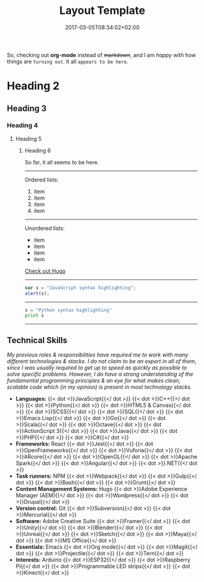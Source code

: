 #+DATE: 2017-03-05T08:34:02+02:00
#+TITLE: Layout Template
#+DRAFT: true
#+TYPE: post

So, checking out *org-mode* instead of +markdown+, and I am /happy/ with how things are =turning out=. It all ~appears to be here~.

* Heading 2
** Heading 3
*** Heading 4
**** Heading 5
***** Heading 6

So far, it all seems to be here.

-----

Ordered lists:

1. item
2. item
3. item
4. item

-----

Unordered lists:

- item
- item
- item
- item

[[http://gohugo.io/][Check out Hugo]]

-----
#+BEGIN_SRC javascript
var s = "JavaScript syntax highlighting";
alert(s);
#+END_SRC
-----
#+BEGIN_SRC python
s = "Python syntax highlighting"
print s
#+END_SRC
-----

** Technical Skills

/My previous roles & responsibilities have required me to work with many different technologies & stacks. I do not claim to be an expert in all of them, since I was usually required to get up to speed as quickly as possible to solve specific problems. However, I do have a strong understanding of the fundamental programming principles & an eye for what makes clean, scalable code which (in my opinion) is present in most technology stacks./

- *Languages:* {{< dot >}}JavaScript{{</ dot >}} {{< dot >}}C++{{</ dot >}} {{< dot >}}Python{{</ dot >}} {{< dot >}}HTML5 & Canvas{{</ dot >}} {{< dot >}}SCSS{{</ dot >}} {{< dot >}}SQL{{</ dot >}} {{< dot >}}Emacs Lisp{{</ dot >}} {{< dot >}}Go{{</ dot >}} {{< dot >}}Scala{{</ dot >}} {{< dot >}}Octave{{</ dot >}} {{< dot >}}ActionScript 3{{</ dot >}} {{< dot >}}Java{{</ dot >}} {{< dot >}}PHP{{</ dot >}} {{< dot >}}C#{{</ dot >}}
- *Frameworks:* React {{< dot >}}Jest{{</ dot >}} {{< dot >}}OpenFrameworks{{</ dot >}} {{< dot >}}Vuforia{{</ dot >}} {{< dot >}}ARcore{{</ dot >}} {{< dot >}}OpenGL{{</ dot >}} {{< dot >}}Apache Spark{{</ dot >}} {{< dot >}}Angular{{</ dot >}} {{< dot >}}.NET{{</ dot >}}
- *Task runners:* NPM {{< dot >}}Webpack{{</ dot >}} {{< dot >}}Gulp{{</ dot >}} {{< dot >}}Bash{{</ dot >}} {{< dot >}}Grunt{{</ dot >}}
- *Content Management Systems:* Hugo {{< dot >}}Adobe Experience Manager (AEM){{</ dot >}} {{< dot >}}Wordpress{{</ dot >}} {{< dot >}}Drupal{{</ dot >}}
- *Version control:* Git {{< dot >}}Subversion{{</ dot >}} {{< dot >}}Mercurial{{</ dot >}}
- *Software:* Adobe Creative Suite {{< dot >}}Framer{{</ dot >}} {{< dot >}}Unity{{</ dot >}} {{< dot >}}Blender{{</ dot >}} {{< dot >}}Unreal{{</ dot >}} {{< dot >}}Sketch{{</ dot >}} {{< dot >}}Maya{{</ dot >}} {{< dot >}}MS Office{{</ dot >}}
- *Essentials:* Emacs {{< dot >}}Org mode{{</ dot >}} {{< dot >}}Magit{{</ dot >}} {{< dot >}}Projectile{{</ dot >}} {{< dot >}}Tern{{</ dot >}}
- *Interests:* Arduino {{< dot >}}ESP32{{</ dot >}} {{< dot >}}Raspberry Pi{{</ dot >}} {{< dot >}}Programmable LED strips{{</ dot >}} {{< dot >}}Kinect{{</ dot >}}
